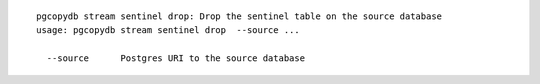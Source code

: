 ::

   pgcopydb stream sentinel drop: Drop the sentinel table on the source database
   usage: pgcopydb stream sentinel drop  --source ... 
   
     --source      Postgres URI to the source database

